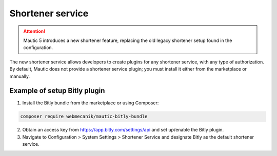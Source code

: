 .. vale off

Shortener service
#########

.. attention::

    Mautic 5 introduces a new shortener feature, replacing the old legacy shortener setup found in the configuration.

The new shortener service allows developers to create plugins for any shortener service, with any type of authorization. By default, Mautic does not provide a shortener service plugin; you must install it either from the marketplace or manually.


Example of setup Bitly plugin
=================

1. Install the Bitly bundle from the marketplace or using Composer:

.. code-block:: bash

    composer require webmecanik/mautic-bitly-bundle

2. Obtain an access key from https://app.bitly.com/settings/api and set up/enable the Bitly plugin.

3. Navigate to Configuration > System Settings > Shortener Service and designate Bitly as the default shortener service.

.. image:: images/shortener-bitly.png
   :width: 600
   :alt: Screenshot of Bitly enabled for SMS